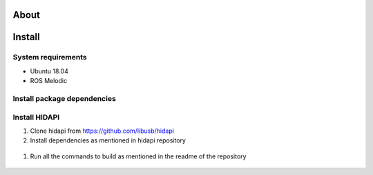 About
===================



Install
===================

System requirements
--------------------

* Ubuntu 18.04
* ROS Melodic

Install package dependencies
--------------------

.. prompt:: bash $
     
   sudo apt-get install libhidapi-hidraw0 libhidapi-libusb0
   pip install --user hid
   sudo apt-get install python-dev libusb-1.0-0-dev libudev-dev
   sudo pip install --upgrade setuptools
   sudo pip install hidapi

Install HIDAPI
--------------------

#. Clone hidapi from  https://github.com/libusb/hidapi

#. Install dependencies as mentioned in hidapi repository

  .. prompt:: bash $

     sudo apt-get install libudev-dev libusb-1.0-0-dev libfox-1.6-dev
     sudo apt-get install autotools-dev autoconf automake libtool

#. Run all the commands to build as mentioned in the readme of the repository
  
  .. prompt:: bash $

     ./bootstrap
     ./configure
     make
     sudo make install 
